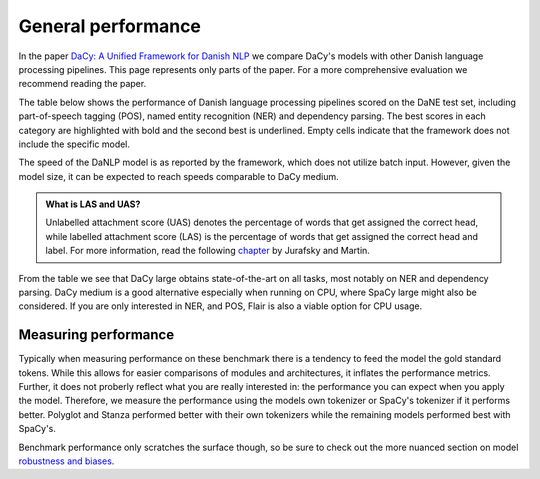 General performance
==================================================================================

In the paper `DaCy: A Unified Framework for Danish NLP <https://github.com/centre-for-humanities-computing/DaCy/blob/main/papers/DaCy-A-Unified-Framework-for-Danish-NLP/readme.md>`__
we compare DaCy's models with other Danish language processing pipelines. This page represents only parts of the paper. For a more comprehensive evaluation we recommend reading the paper.

The table below shows the performance of Danish language processing pipelines scored on the DaNE test set, including part-of-speech tagging (POS),
named entity recognition (NER) and dependency parsing.
The best scores in each category are highlighted with bold and the second best is underlined.
Empty cells indicate that the framework does not include the specific model.


.. image:: ../img/perf.png
  :width: 1000
  :alt: Performance of Danish NLP pipelines


The speed of the DaNLP model is as reported by the framework, which does not utilize batch input. 
However, given the model size, it can be expected to reach speeds comparable to DaCy medium. 


.. admonition:: What is LAS and UAS?
   :class: note

   Unlabelled attachment score (UAS) denotes the percentage of words that get assigned the correct head,
   while labelled attachment score (LAS) is the percentage of words that get assigned the correct head and label. 
   For more information, read the following `chapter <https://web.stanford.edu/~jurafsky/slp3/14.pdf>`__
   by Jurafsky and Martin.

From the table we see that DaCy large obtains state-of-the-art on all tasks, most notably on NER
and dependency parsing. DaCy medium is a good alternative especially when running on CPU, where SpaCy large might also be considered.
If you are only interested in NER, and POS, Flair is also a viable option for CPU usage.

Measuring performance
^^^^^^^^^^^^^^^^^^^^^^^^^^^^^^

Typically when measuring performance on these benchmark there is a tendency to feed the model the gold standard tokens. 
While this allows for easier comparisons of modules and architectures, it inflates the performance metrics. Further, it does not proberly reflect what you are really interested in:
the performance you can expect when you apply the model. Therefore, we measure the performance using the models own tokenizer or SpaCy's tokenizer if it performs better.
Polyglot and Stanza performed better with their own tokenizers while the remaining models performed best with SpaCy's.

Benchmark performance only scratches the surface though, so be sure to check out the more nuanced section on model `robustness and biases <https://centre-for-humanities-computing.github.io/DaCy/robustness.html>`__.